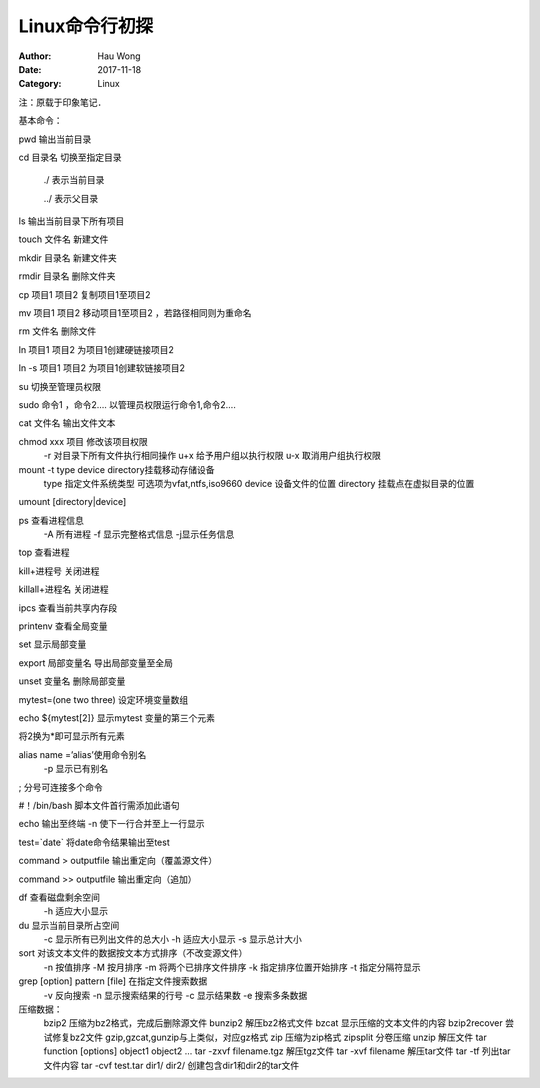 ==========================
Linux命令行初探
==========================
:Author: Hau Wong
:Date:   2017-11-18
:Category: Linux

注：原载于印象笔记．  

基本命令：  

pwd    输出当前目录  

cd 目录名    切换至指定目录  

		./ 表示当前目录  

		../ 表示父目录  

ls     输出当前目录下所有项目  

touch 文件名    新建文件  

mkdir 目录名    新建文件夹  

rmdir 目录名     删除文件夹  

cp 项目1 项目2   复制项目1至项目2  

mv 项目1 项目2  移动项目1至项目2 ，若路径相同则为重命名  

rm 文件名     删除文件  

ln 项目1 项目2   为项目1创建硬链接项目2  

ln -s 项目1 项目2    为项目1创建软链接项目2  

su  切换至管理员权限  

sudo  命令1 ，命令2….   以管理员权限运行命令1,命令2….  

cat 文件名    输出文件文本  

chmod xxx 项目 修改该项目权限  
	  -r 对目录下所有文件执行相同操作  
	  u+x 给予用户组以执行权限  
	  u-x 取消用户组执行权限  

mount -t type device directory挂载移动存储设备  
		type 指定文件系统类型 可选项为vfat,ntfs,iso9660  
		device 设备文件的位置  
		directory 挂载点在虚拟目录的位置  

umount [directory\|device]  

ps 查看进程信息  
	-A 所有进程  
	-f 显示完整格式信息  
	-j显示任务信息  

top 查看进程  

kill+进程号 关闭进程  

killall+进程名 关闭进程   

ipcs 查看当前共享内存段  

printenv 查看全局变量  

set 显示局部变量  

export 局部变量名  导出局部变量至全局  

unset 变量名   删除局部变量  

mytest=(one two three) 设定环境变量数组  

echo ${mytest[2]} 显示mytest 变量的第三个元素  

将2换为*即可显示所有元素  

alias name =’alias’使用命令别名  
		-p 显示已有别名  

; 分号可连接多个命令  

#！/bin/bash 脚本文件首行需添加此语句  


echo 输出至终端  
-n 	使下一行合并至上一行显示  

test=`date` 将date命令结果输出至test  


command > outputfile 输出重定向（覆盖源文件）  

command >> outputfile 输出重定向（追加）  

df 查看磁盘剩余空间  
	 -h 适应大小显示  

du 显示当前目录所占空间  
	-c 显示所有已列出文件的总大小  
	-h 适应大小显示  
	-s 显示总计大小  

sort 对该文本文件的数据按文本方式排序（不改变源文件）  
	-n 按值排序
	-M 按月排序
	-m 将两个已排序文件排序
	-k 指定排序位置开始排序
	-t 指定分隔符显示

grep [option] pattern [file] 在指定文件搜索数据  
		-v 反向搜索
		-n 显示搜索结果的行号
		-c 显示结果数
		-e 搜索多条数据

压缩数据：  
	bzip2 压缩为bz2格式，完成后删除源文件
	bunzip2 解压bz2格式文件
	bzcat 显示压缩的文本文件的内容
	bzip2recover 尝试修复bz2文件
	gzip,gzcat,gunzip与上类似，对应gz格式
	zip  压缩为zip格式
	zipsplit 分卷压缩
	unzip 解压文件
	tar function [options] object1 object2 …
	tar -zxvf filename.tgz  解压tgz文件
	tar -xvf filename 解压tar文件
	tar -tf 列出tar文件内容
	tar -cvf  test.tar dir1/ dir2/  创建包含dir1和dir2的tar文件

